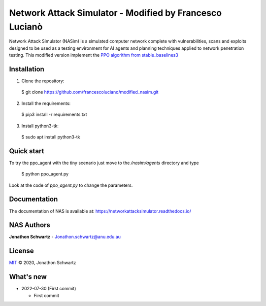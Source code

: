 Network Attack Simulator - Modified by Francesco Lucianò
========================================================

|docs|

Network Attack Simulator (NASim) is a simulated computer network complete with vulnerabilities, scans and exploits designed to be used as a testing environment for AI agents and planning techniques applied to network penetration testing. This modified version implement the `PPO algorithm from stable_baselines3 <https://stable-baselines3.readthedocs.io/en/master/modules/ppo.html>`_


Installation
------------

1. Clone the repository:
  $ git clone https://github.com/francescoluciano/modified_nasim.git

2. Install the requirements:
  $ pip3 install -r requirements.txt

3. Install python3-tk:
  $ sudo apt install python3-tk


Quick start
-----------

To try the ppo_agent with the tiny scenario just move to the `/nasim/agents` directory and type

	$ python ppo_agent.py

Look at the code of `ppo_agent.py` to change the parameters.

Documentation
-------------

The documentation of NAS is available at: https://networkattacksimulator.readthedocs.io/




NAS Authors
-------

**Jonathon Schwartz** - Jonathon.schwartz@anu.edu.au


License
-------

`MIT`_ © 2020, Jonathon Schwartz

.. _MIT: LICENSE


What's new
----------

- 2022-07-30 (First commit)

  + First commit

.. |docs| image:: https://readthedocs.org/projects/networkattacksimulator/badge/?version=latest
    :target: https://networkattacksimulator.readthedocs.io/en/latest/?badge=latest
    :alt: Documentation Status
    :scale: 100%
